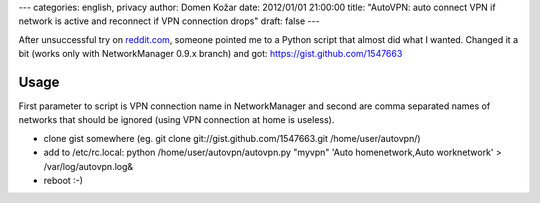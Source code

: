 ---
categories: english, privacy
author: Domen Kožar
date: 2012/01/01 21:00:00
title: "AutoVPN: auto connect VPN if network is active and reconnect if VPN connection drops"
draft: false
---

After unsuccessful try on `reddit.com <http://www.reddit.com/r/linux/comments/nxhu9/help_getting_bug_fixed_in_networkmanager_so_that/>`_,
someone pointed me to a Python script that almost did what I wanted. Changed it a bit (works only with NetworkManager 0.9.x branch) and got: https://gist.github.com/1547663

Usage
=====

First parameter to script is VPN connection name in NetworkManager and second are
comma separated names of networks that should be ignored (using VPN connection at home is useless).

- clone gist somewhere (eg. git clone git://gist.github.com/1547663.git /home/user/autovpn/)
- add to /etc/rc.local: python /home/user/autovpn/autovpn.py "myvpn" 'Auto homenetwork,Auto worknetwork' > /var/log/autovpn.log&
- reboot :-)

